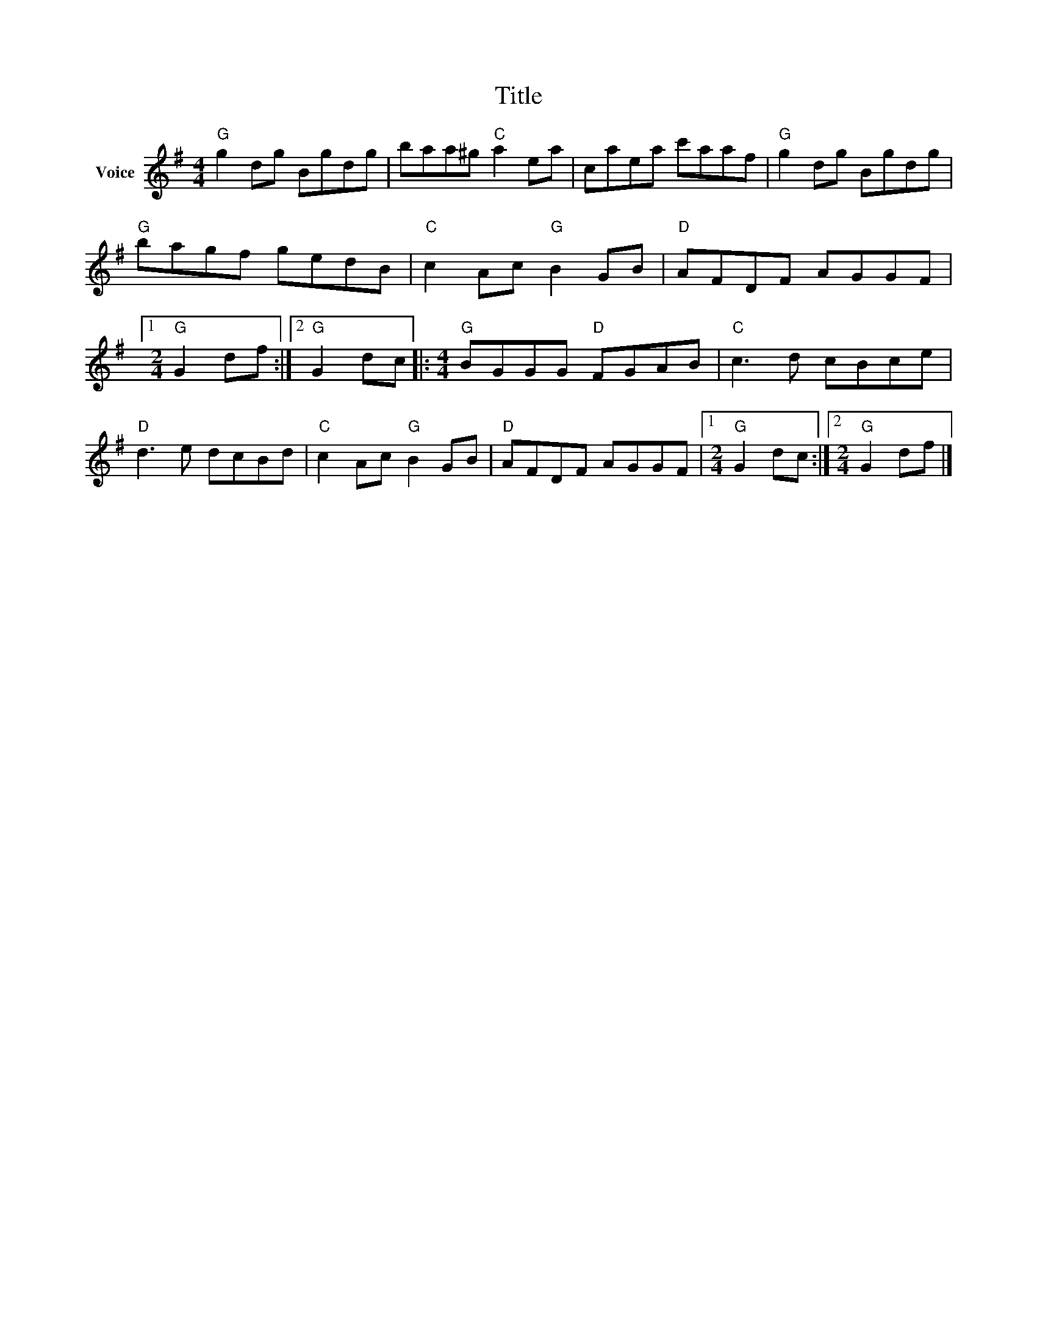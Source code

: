 X:1
T:Title
L:1/8
M:4/4
I:linebreak $
K:G
V:1 treble nm="Voice"
V:1
"G" g2 dg Bgdg | baa^g"C" a2 ea | caea c'aaf |"G" g2 dg Bgdg |"G" bagf gedB |"C" c2 Ac"G" B2 GB | %6
"D" AFDF AGGF |1[M:2/4]"G" G2 df :|2"G" G2 dc |:[M:4/4]"G" BGGG"D" FGAB |"C" c3 d cBce | %11
"D" d3 e dcBd |"C" c2 Ac"G" B2 GB |"D" AFDF AGGF |1[M:2/4]"G" G2 dc :|2[M:2/4]"G" G2 df |] %16
